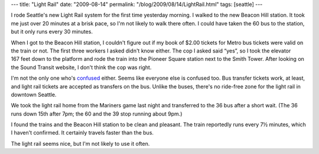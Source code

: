---
title: "Light Rail"
date: "2009-08-14"
permalink: "/blog/2009/08/14/LightRail.html"
tags: [seattle]
---



.. image:: https://seattletimes.nwsource.com/ABPub/2009/08/11/2009641880.jpg
    :alt: Light Rail confusion
    :target: http://seattletimes.nwsource.com/html/localnews/2009642729_stfares12m.html
    :class: right-float

I rode Seattle's new Light Rail system for the first time yesterday morning.
I walked to the new Beacon Hill station.
It took me just over 20 minutes at a brisk pace,
so I'm not likely to walk there often.
I could have taken the 60 bus to the station,
but it only runs every 30 minutes.

When I got to the Beacon Hill station,
I couldn't figure out if my book of $2.00 tickets
for Metro bus tickets were valid on the train or not.
The first three workers I asked didn't know either.
The cop I asked said “yes”, so I took the elevator 167 feet down to the platform
and rode the train into the Pioneer Square station next to the Smith Tower.
After looking on the Sound Transit website,
I don't think the cop was right.

I'm not the only one who's confused_ either.
Seems like everyone else is confused too.
Bus transfer tickets work, at least,
and light rail tickets are accepted as transfers on the bus.
Unlike the buses, there's no ride-free zone for the light rail in downtown Seattle.

We took the light rail home from the Mariners game last night
and transferred to the 36 bus after a short wait.
(The 36 runs down 15th after 7pm; the 60 and the 39 stop running about 9pm.)

I found the trains and the Beacon Hill station to be clean and pleasant.
The train reportedly runs every 7½ minutes, which I haven't confirmed.
It certainly travels faster than the bus.

The light rail seems nice, but I'm not likely to use it often.

.. _confused:
    http://seattletimes.nwsource.com/html/localnews/2009642729_stfares12m.html

.. _permalink:
    /blog/2009/08/14/LightRail.html
